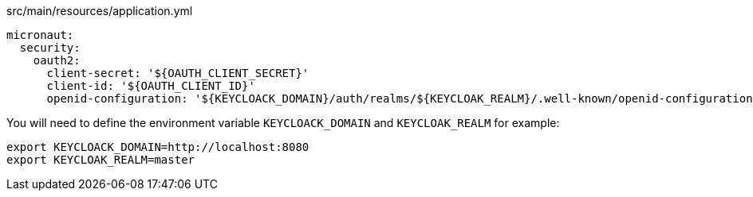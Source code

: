 [source,yaml]
.src/main/resources/application.yml
----
micronaut:
  security:
    oauth2:
      client-secret: '${OAUTH_CLIENT_SECRET}'
      client-id: '${OAUTH_CLIENT_ID}'
      openid-configuration: '${KEYCLOACK_DOMAIN}/auth/realms/${KEYCLOAK_REALM}/.well-known/openid-configuration'
----

You will need to define the environment variable `KEYCLOACK_DOMAIN` and `KEYCLOAK_REALM` for example: 

[source,bash]
----
export KEYCLOACK_DOMAIN=http://localhost:8080
export KEYCLOAK_REALM=master
----